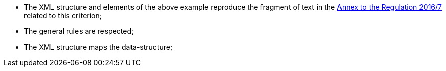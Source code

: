 ifndef::imagesdir[:imagesdir: images]

[NOTE]
* The XML structure and elements of the above example reproduce the fragment of text in
	the http://eur-lex.europa.eu/legal-content/EN/TXT/?uri=CELEX%3A32016R0007[Annex to the Regulation 2016/7] 
	related to this criterion;
* The general rules are respected;
* The XML structure maps the data-structure;

